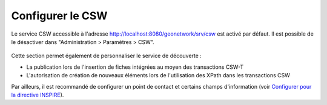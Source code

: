 .. _csw-configuration:

Configurer le CSW
#################

Le service CSW accessible à l'adresse http://localhost:8080/geonetwork/srv/csw est
activé par défaut. Il est possible de le désactiver dans
"Administration > Paramètres > CSW".

.. figure:: img/csw.png


Cette section permet également de personnaliser
le service de découverte :

- La publication lors de l'insertion de fiches intégrées au moyen des transactions CSW-T
- L'autorisation de création de nouveaux éléments lors de l'utilisation des 
  XPath dans les transactions CSW

Par ailleurs, il est recommandé de configurer un point de contact et
certains champs d'information (voir `Configurer pour la directive INSPIRE <./inspire-configuration.html>`_).